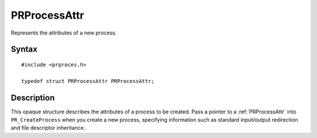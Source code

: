 PRProcessAttr
=============

Represents the attributes of a new process.

.. _Syntax:

Syntax
------

::

   #include <prproces.h>

   typedef struct PRProcessAttr PRProcessAttr;

.. _Description:

Description
-----------

This opaque structure describes the attributes of a process to be
created. Pass a pointer to a :ref:`PRProcessAttr` into ``PR_CreateProcess``
when you create a new process, specifying information such as standard
input/output redirection and file descriptor inheritance.
